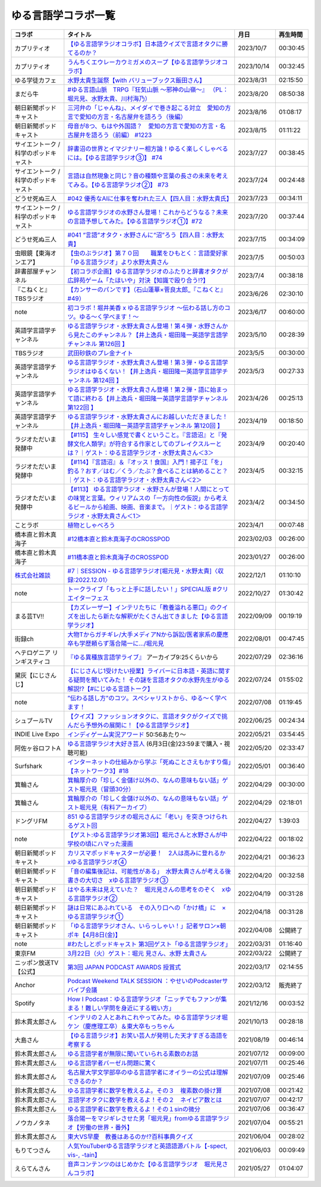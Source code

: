 ゆる言語学コラボ一覧
=============================
+---------------------------------------+-------------------------------------------------------------------------------------------------------------------------------------------------------------------------------------------------+------------+----------+
|                コラボ                 |                                                                                            タイトル                                                                                             |    月日    | 再生時間 |
+=======================================+=================================================================================================================================================================================================+============+==========+
| カプリティオ                          | `【ゆる言語学ラジオコラボ】日本語クイズで言語オタクに勝てるのか？`_                                                                                                                             | 2023/10/7  | 00:30:45 |
+---------------------------------------+-------------------------------------------------------------------------------------------------------------------------------------------------------------------------------------------------+------------+----------+
| カプリティオ                          | `うんちくエウレーカウミガメのスープ【ゆる言語学ラジオコラボ】`_                                                                                                                                 | 2023/10/14 | 00:32:45 |
+---------------------------------------+-------------------------------------------------------------------------------------------------------------------------------------------------------------------------------------------------+------------+----------+
| ゆる学徒カフェ                        | `水野太貴生誕祭【with バリューブックス飯田さん】`_                                                                                                                                              | 2023/8/31  | 02:15:50 |
+---------------------------------------+-------------------------------------------------------------------------------------------------------------------------------------------------------------------------------------------------+------------+----------+
| まだら牛                              | `#ゆる言語山脈　TRPG『狂気山脈 ～邪神の山嶺～』 （PL：堀元見、水野太貴、川村海乃）`_                                                                                                            | 2023/8/20  | 08:50:38 |
+---------------------------------------+-------------------------------------------------------------------------------------------------------------------------------------------------------------------------------------------------+------------+----------+
| 朝日新聞ポッドキャスト                | `三河弁の「じゃんね」、メイダイで巻き起こる対立　愛知の方言で愛知の方言・名古屋弁を語ろう（後編）`_                                                                                             | 2023/8/16  | 01:08:17 |
+---------------------------------------+-------------------------------------------------------------------------------------------------------------------------------------------------------------------------------------------------+------------+----------+
| 朝日新聞ポッドキャスト                | `母音が8つ、もはや外国語？　愛知の方言で愛知の方言・名古屋弁を語ろう（前編） #1223`_                                                                                                            | 2023/8/15  | 01:11:22 |
+---------------------------------------+-------------------------------------------------------------------------------------------------------------------------------------------------------------------------------------------------+------------+----------+
| サイエントーク / 科学のポッドキャスト | `辞書沼の世界とイマジナリー相方論！ゆるく楽しくしゃべるには。【ゆる言語学ラジオ③】 #74`_                                                                                                        | 2023/7/27  | 00:38:45 |
+---------------------------------------+-------------------------------------------------------------------------------------------------------------------------------------------------------------------------------------------------+------------+----------+
| サイエントーク / 科学のポッドキャスト | `言語は自然現象と同じ？音の種類や言葉の長さの未来を考えてみる。【ゆる言語学ラジオ②】 #73`_                                                                                                      | 2023/7/24  | 00:24:48 |
+---------------------------------------+-------------------------------------------------------------------------------------------------------------------------------------------------------------------------------------------------+------------+----------+
| どうせ死ぬ三人                        | `#042 優秀なAIに仕事を奪われた三人【四人目：水野太貴氏】`_                                                                                                                                      | 2023/7/23  | 00:34:11 |
+---------------------------------------+-------------------------------------------------------------------------------------------------------------------------------------------------------------------------------------------------+------------+----------+
| サイエントーク / 科学のポッドキャスト | `ゆる言語学ラジオの水野さん登場！これからどうなる？未来の言語予想してみた。【ゆる言語学ラジオ①】#72`_                                                                                           | 2023/7/20  | 00:37:44 |
+---------------------------------------+-------------------------------------------------------------------------------------------------------------------------------------------------------------------------------------------------+------------+----------+
| どうせ死ぬ三人                        | `#041 “言語”オタク・水野さんに“沼”ろう【四人目：水野太貴】`_                                                                                                                                    | 2023/7/15  | 00:34:09 |
+---------------------------------------+-------------------------------------------------------------------------------------------------------------------------------------------------------------------------------------------------+------------+----------+
| 虫眼鏡【東海オンエア】                | `【虫のぶラジオ】第７０回　　職業をひもとく：言語愛好家「ゆる言語ラジオ」より水野太貴さん`_                                                                                                     | 2023/7/5   | 00:50:03 |
+---------------------------------------+-------------------------------------------------------------------------------------------------------------------------------------------------------------------------------------------------+------------+----------+
| 辞書部屋チャンネル                    | `【初コラボ企画】ゆる言語学ラジオのふたりと辞書オタクが広辞苑ゲーム「たほいや」対決【知識で殴り合う!?】`_                                                                                       | 2023/7/4   | 00:38:18 |
+---------------------------------------+-------------------------------------------------------------------------------------------------------------------------------------------------------------------------------------------------+------------+----------+
| 『こねくと』 TBSラジオ                | `【カンサーのパンです】（石山蓮華×菅良太郎_『こねくと』#49）`_                                                                                                                                  | 2023/6/26  | 02:30:10 |
+---------------------------------------+-------------------------------------------------------------------------------------------------------------------------------------------------------------------------------------------------+------------+----------+
| note                                  | `初コラボ！堀井美香 x ゆる言語学ラジオ 〜伝わる話し方のコツ。ゆる〜く学べます！〜`_                                                                                                             | 2023/6/17  | 00:60:00 |
+---------------------------------------+-------------------------------------------------------------------------------------------------------------------------------------------------------------------------------------------------+------------+----------+
| 英語学言語学チャンネル                | `ゆる言語学ラジオ・水野太貴さん登場！第４弾・水野さんから見たこのチャンネル？【井上逸兵・堀田隆一英語学言語学チャンネル 第126回 】`_                                                            | 2023/5/10  | 00:28:39 |
+---------------------------------------+-------------------------------------------------------------------------------------------------------------------------------------------------------------------------------------------------+------------+----------+
| TBSラジオ                             | `武田砂鉄のプレ金ナイト`_                                                                                                                                                                       | 2023/5/5   | 00:30:00 |
+---------------------------------------+-------------------------------------------------------------------------------------------------------------------------------------------------------------------------------------------------+------------+----------+
| 英語学言語学チャンネル                | `ゆる言語学ラジオ・水野太貴さん登場！第３弾・ゆる言語学ラジオはゆるくない！【井上逸兵・堀田隆一英語学言語学チャンネル 第124回 】`_                                                              | 2023/5/3   | 00:27:33 |
+---------------------------------------+-------------------------------------------------------------------------------------------------------------------------------------------------------------------------------------------------+------------+----------+
| 英語学言語学チャンネル                | `ゆる言語学ラジオ・水野太貴さん登場！第２弾・語に始まって語に終わる【井上逸兵・堀田隆一英語学言語学チャンネル 第122回 】`_                                                                      | 2023/4/26  | 00:25:13 |
+---------------------------------------+-------------------------------------------------------------------------------------------------------------------------------------------------------------------------------------------------+------------+----------+
| 英語学言語学チャンネル                | `ゆる言語学ラジオ・水野太貴さんにお越しいただきました！【井上逸兵・堀田隆一英語学言語学チャンネル 第120回 】`_                                                                                  | 2023/4/19  | 00:18:50 |
+---------------------------------------+-------------------------------------------------------------------------------------------------------------------------------------------------------------------------------------------------+------------+----------+
| ラジオただいま発酵中                  | `【#115】 生々しい感覚で書くということ。『言語沼』と『発酵文化人類学』が符合する作家としてのブレイクスルーとは？｜ゲスト：ゆる言語学ラジオ・水野太貴さん＜3＞`_                                 | 2023/4/9   | 00:20:40 |
+---------------------------------------+-------------------------------------------------------------------------------------------------------------------------------------------------------------------------------------------------+------------+----------+
| ラジオただいま発酵中                  | `【#114】『言語沼』＆『オッス！食国』入門！揚子江「を」釣る？おす／はむ／くう／たぶ？食べることは納めること？｜ゲスト：ゆる言語学ラジオ・水野太貴さん＜2＞`_                                    | 2023/4/5   | 00:32:15 |
+---------------------------------------+-------------------------------------------------------------------------------------------------------------------------------------------------------------------------------------------------+------------+----------+
| ラジオただいま発酵中                  | `【#113】 ゆる言語学ラジオ・水野さんが登場！人間にとっての味覚と言葉。ウィリアムスの「一方向性の仮説」から考えるビールから絵画、映画、音楽まで。｜ゲスト：ゆる言語学ラジオ・水野太貴さん＜1＞`_ | 2023/4/2   | 00:34:50 |
+---------------------------------------+-------------------------------------------------------------------------------------------------------------------------------------------------------------------------------------------------+------------+----------+
| ことラボ                              | `植物としゃべろう`_                                                                                                                                                                             | 2023/4/1   | 00:07:48 |
+---------------------------------------+-------------------------------------------------------------------------------------------------------------------------------------------------------------------------------------------------+------------+----------+
| 橋本直と鈴木真海子                    | `#12橋本直と鈴木真海子のCROSSPOD`_                                                                                                                                                              | 2023/02/03 | 00:26:00 |
+---------------------------------------+-------------------------------------------------------------------------------------------------------------------------------------------------------------------------------------------------+------------+----------+
| 橋本直と鈴木真海子                    | `#11橋本直と鈴木真海子のCROSSPOD`_                                                                                                                                                              | 2023/01/27 | 00:26:00 |
+---------------------------------------+-------------------------------------------------------------------------------------------------------------------------------------------------------------------------------------------------+------------+----------+
| `株式会社雑談`_                       | `#7｜SESSION - ゆる言語学ラジオ[堀元見・水野太貴]〈収録:2022.12.01〉`_                                                                                                                          | 2022/12/1  | 01:10:10 |
+---------------------------------------+-------------------------------------------------------------------------------------------------------------------------------------------------------------------------------------------------+------------+----------+
| note                                  | `トークライブ「もっと上手に話したい！」SPECIAL版 #クリエイターフェス`_                                                                                                                          | 2022/10/27 | 01:30:42 |
+---------------------------------------+-------------------------------------------------------------------------------------------------------------------------------------------------------------------------------------------------+------------+----------+
| まる芸TV!!                            | `【カズレーザー】インテリたちに「教養溢れる悪口」のクイズを出したら新たな解釈がたくさん出てきました【ゆる言語学ラジオ】`_                                                                       | 2022/09/09 | 00:19:19 |
+---------------------------------------+-------------------------------------------------------------------------------------------------------------------------------------------------------------------------------------------------+------------+----------+
| 街録ch                                | `大物Tからガチギレ/大手メディアNから訴訟/医者家系の慶應卒も学歴頼らず落合陽一に…/堀元見`_                                                                                                       | 2022/08/01 | 00:47:45 |
+---------------------------------------+-------------------------------------------------------------------------------------------------------------------------------------------------------------------------------------------------+------------+----------+
| ヘテロゲニア リンギスティコ           | `『ゆる異種族言語学ライブ』`_ アーカイブ9:25くらいから                                                                                                                                          | 2022/07/29 | 02:36:16 |
+---------------------------------------+-------------------------------------------------------------------------------------------------------------------------------------------------------------------------------------------------+------------+----------+
| 黛灰【にじさんじ】                    | `【にじさんじ1受けたい授業】ライバーに日本語・英語に関する疑問を聞いてみた！ その謎を言語オタクの水野先生がゆる解説!?【#にじゆる言語トーク】`_                                                  | 2022/07/24 | 01:55:02 |
+---------------------------------------+-------------------------------------------------------------------------------------------------------------------------------------------------------------------------------------------------+------------+----------+
| note                                  | `”伝わる話し方”のコツ。スペシャリストから、ゆる〜く学べます！`_                                                                                                                                 | 2022/07/08 | 01:19:45 |
+---------------------------------------+-------------------------------------------------------------------------------------------------------------------------------------------------------------------------------------------------+------------+----------+
| シュプールTV                          | `【クイズ】ファッションオタクに、言語オタクがクイズで挑んだら予想外の展開に！【ゆる言語学ラジオ】`_                                                                                             | 2022/06/25 | 00:24:34 |
+---------------------------------------+-------------------------------------------------------------------------------------------------------------------------------------------------------------------------------------------------+------------+----------+
| INDIE Live Expo                       | `インディゲーム実況アワード`_ 50:56あたり～                                                                                                                                                     | 2022/05/21 | 03:54:45 |
+---------------------------------------+-------------------------------------------------------------------------------------------------------------------------------------------------------------------------------------------------+------------+----------+
| 阿佐ヶ谷ロフトA                       | `ゆる言語学ラジオ大好き芸人`_ (6月3日(金)23:59まで購入・視聴可能)                                                                                                                               | 2022/05/20 | 02:33:47 |
+---------------------------------------+-------------------------------------------------------------------------------------------------------------------------------------------------------------------------------------------------+------------+----------+
| Surfshark                             | `インターネットの仕組みから学ぶ「死ぬことさえもかすり傷」【ネットワーク3】#18`_                                                                                                                 | 2022/05/01 | 00:36:40 |
+---------------------------------------+-------------------------------------------------------------------------------------------------------------------------------------------------------------------------------------------------+------------+----------+
| 箕輪さん                              | `箕輪厚介の「珍しく金儲け以外の、なんの意味もない話」ゲスト堀元見（冒頭30分）`_                                                                                                                 | 2022/04/29 | 00:30:00 |
+---------------------------------------+-------------------------------------------------------------------------------------------------------------------------------------------------------------------------------------------------+------------+----------+
| 箕輪さん                              | `箕輪厚介の「珍しく金儲け以外の、なんの意味もない話」ゲスト堀元見（有料アーカイブ）`_                                                                                                           | 2022/04/29 | 02:18:01 |
+---------------------------------------+-------------------------------------------------------------------------------------------------------------------------------------------------------------------------------------------------+------------+----------+
| ドングリFM                            | `851 ゆる言語学ラジオの堀元さんに「老い」を突きつけられるゲスト回`_                                                                                                                             | 2022/04/27 | 1:39:03  |
+---------------------------------------+-------------------------------------------------------------------------------------------------------------------------------------------------------------------------------------------------+------------+----------+
| note                                  | `【ゲスト:ゆる言語学ラジオ第3回】堀元さんと水野さんが中学校の頃にハマった漫画`_                                                                                                                 | 2022/04/22 | 00:18:02 |
+---------------------------------------+-------------------------------------------------------------------------------------------------------------------------------------------------------------------------------------------------+------------+----------+
| 朝日新聞ポッドキャスト                | `カリスマポッドキャスターが必要！　2人は高みに登れるか　xゆる言語学ラジオ④`_                                                                                                                    | 2022/04/21 | 00:36:23 |
+---------------------------------------+-------------------------------------------------------------------------------------------------------------------------------------------------------------------------------------------------+------------+----------+
| 朝日新聞ポッドキャスト                | `「音の編集後記は、可能性がある」　水野太貴さんが考える後書きの大切さ　xゆる言語学ラジオ③`_                                                                                                     | 2022/04/20 | 00:32:58 |
+---------------------------------------+-------------------------------------------------------------------------------------------------------------------------------------------------------------------------------------------------+------------+----------+
| 朝日新聞ポッドキャスト                | `はやる未来は見えていた？　堀元見さんの思考をのぞく　xゆる言語学ラジオ②`_                                                                                                                       | 2022/04/19 | 00:31:28 |
+---------------------------------------+-------------------------------------------------------------------------------------------------------------------------------------------------------------------------------------------------+------------+----------+
| 朝日新聞ポッドキャスト                | `謎は日常にあふれている　その入り口への「かけ橋」に　×ゆる言語学ラジオ①`_                                                                                                                       | 2022/04/18 | 00:31:28 |
+---------------------------------------+-------------------------------------------------------------------------------------------------------------------------------------------------------------------------------------------------+------------+----------+
| 朝日新聞ポッドキャスト                | `「ゆる言語学ラジオさん、いらっしゃい！」記者サロン×朝ポキ【4月8日(金)】`_                                                                                                                      | 2022/04/08 | 公開終了 |
+---------------------------------------+-------------------------------------------------------------------------------------------------------------------------------------------------------------------------------------------------+------------+----------+
| note                                  | `#わたしとポッドキャスト 第3回ゲスト「ゆる言語学ラジオ」`_                                                                                                                                      | 2022/03/31 | 01:16:40 |
+---------------------------------------+-------------------------------------------------------------------------------------------------------------------------------------------------------------------------------------------------+------------+----------+
| 東京FM                                | `3月22日（火）ゲスト：堀元 見さん、水野 太貴さん`_                                                                                                                                              | 2022/03/22 | 公開終了 |
+---------------------------------------+-------------------------------------------------------------------------------------------------------------------------------------------------------------------------------------------------+------------+----------+
| ニッポン放送TV【公式】                | `第3回 JAPAN PODCAST AWARDS 授賞式`_                                                                                                                                                            | 2022/03/17 | 02:14:55 |
+---------------------------------------+-------------------------------------------------------------------------------------------------------------------------------------------------------------------------------------------------+------------+----------+
| Anchor                                | `Podcast Weekend TALK SESSION ：やせいのPodcasterサバイブ会議`_                                                                                                                                 | 2022/03/12 | 販売終了 |
+---------------------------------------+-------------------------------------------------------------------------------------------------------------------------------------------------------------------------------------------------+------------+----------+
| Spotify                               | `How I Podcast：ゆる言語学ラジオ「ニッチでもファンが集まる！難しい学問を身近にする戦い方」`_                                                                                                    | 2021/12/16 | 00:03:52 |
+---------------------------------------+-------------------------------------------------------------------------------------------------------------------------------------------------------------------------------------------------+------------+----------+
| 鈴木貫太郎さん                        | `インテリの２人とあれこれやってみた。ゆる言語学ラジオ堀ケン（慶應理工卒）＆東大卒もっちゃん`_                                                                                                   | 2021/10/13 | 00:28:18 |
+---------------------------------------+-------------------------------------------------------------------------------------------------------------------------------------------------------------------------------------------------+------------+----------+
| 大島さん                              | `【ゆる言語ラジオ】お笑い芸人が発明した天才すぎる造語を考察する`_                                                                                                                               | 2021/08/19 | 00:46:14 |
+---------------------------------------+-------------------------------------------------------------------------------------------------------------------------------------------------------------------------------------------------+------------+----------+
| 鈴木貫太郎さん                        | `ゆる言語学者が無限に聞いていられる素数のお話`_                                                                                                                                                 | 2021/07/12 | 00:09:00 |
+---------------------------------------+-------------------------------------------------------------------------------------------------------------------------------------------------------------------------------------------------+------------+----------+
| 鈴木貫太郎さん                        | `ゆる言語学者バーゼル問題に驚く`_                                                                                                                                                               | 2021/07/11 | 00:25:46 |
+---------------------------------------+-------------------------------------------------------------------------------------------------------------------------------------------------------------------------------------------------+------------+----------+
| 鈴木貫太郎さん                        | `名古屋大学文学部卒のゆる言語学者にオイラーの公式は理解できるのか？`_                                                                                                                           | 2021/07/09 | 00:25:46 |
+---------------------------------------+-------------------------------------------------------------------------------------------------------------------------------------------------------------------------------------------------+------------+----------+
| 鈴木貫太郎さん                        | `ゆる言語学者に数学を教えるよ。その３　複素数の掛け算`_                                                                                                                                         | 2021/07/08 | 00:21:42 |
+---------------------------------------+-------------------------------------------------------------------------------------------------------------------------------------------------------------------------------------------------+------------+----------+
| 鈴木貫太郎さん                        | `言語学オタクに数学を教えるよ！その２　ネイピア数とは`_                                                                                                                                         | 2021/07/07 | 00:42:17 |
+---------------------------------------+-------------------------------------------------------------------------------------------------------------------------------------------------------------------------------------------------+------------+----------+
| 鈴木貫太郎さん                        | `ゆる言語学者に数学を教えるよ！その１sinの微分`_                                                                                                                                                | 2021/07/06 | 00:36:47 |
+---------------------------------------+-------------------------------------------------------------------------------------------------------------------------------------------------------------------------------------------------+------------+----------+
| ノウカノタネ                          | `落合陽一をマジギレさせた男「堀元見」fromゆる言語学ラジオ【労働の世界・番外】`_                                                                                                                 | 2021/07/04 | 00:55:21 |
+---------------------------------------+-------------------------------------------------------------------------------------------------------------------------------------------------------------------------------------------------+------------+----------+
| 鈴木貫太郎さん                        | `東大VS早慶　教養はあるのか⁉️百科事典クイズ`_                                                                                                                                                   | 2021/06/04 | 00:28:02 |
+---------------------------------------+-------------------------------------------------------------------------------------------------------------------------------------------------------------------------------------------------+------------+----------+
| もりてつさん                          | `人気YouTuberゆる言語学ラジオと英語語源バトル【-spect, vis-, -tain】`_                                                                                                                          | 2021/06/03 | 00:09:49 |
+---------------------------------------+-------------------------------------------------------------------------------------------------------------------------------------------------------------------------------------------------+------------+----------+
| えらてんさん                          | `音声コンテンツのはじめかた【ゆる言語学ラジオ　堀元見さんコラボ】`_                                                                                                                             | 2021/05/27 | 01:04:07 |
+---------------------------------------+-------------------------------------------------------------------------------------------------------------------------------------------------------------------------------------------------+------------+----------+


.. _落合陽一をマジギレさせた男「堀元見」fromゆる言語学ラジオ【労働の世界・番外】: https://open.spotify.com/episode/64DQEpUL2SL9aOs5C3dgxF
.. _音声コンテンツのはじめかた【ゆる言語学ラジオ　堀元見さんコラボ】: https://www.youtube.com/watch?v=-XHt8SwonfI
.. _人気YouTuberゆる言語学ラジオと英語語源バトル【-spect, vis-, -tain】: https://www.youtube.com/watch?v=mNvKiee3vd4
.. _東大VS早慶　教養はあるのか⁉️百科事典クイズ: https://www.youtube.com/watch?v=ZIWIjJREzzQ
.. _ゆる言語学者に数学を教えるよ！その１sinの微分: https://www.youtube.com/watch?v=9auBzoX649o
.. _言語学オタクに数学を教えるよ！その２　ネイピア数とは: https://www.youtube.com/watch?v=p2owhIJZIqQ
.. _ゆる言語学者に数学を教えるよ。その３　複素数の掛け算: https://www.youtube.com/watch?v=jl7VDAV85Fc
.. _名古屋大学文学部卒のゆる言語学者にオイラーの公式は理解できるのか？: https://www.youtube.com/watch?v=ZrX1Nzrpu0g
.. _ゆる言語学者バーゼル問題に驚く: https://www.youtube.com/watch?v=9pEUZRNeGk8
.. _ゆる言語学者が無限に聞いていられる素数のお話: https://www.youtube.com/watch?v=XoAZmVwsSu8
.. _【ゆる言語ラジオ】お笑い芸人が発明した天才すぎる造語を考察する: https://www.youtube.com/watch?v=FDrniZbp6C0
.. _インテリの２人とあれこれやってみた。ゆる言語学ラジオ堀ケン（慶應理工卒）＆東大卒もっちゃん: https://www.youtube.com/watch?v=pk7MO3Hu4FY
.. _How I Podcast：ゆる言語学ラジオ「ニッチでもファンが集まる！難しい学問を身近にする戦い方」: https://www.youtube.com/watch?v=03-CXCD6BFo
.. _#わたしとポッドキャスト 第3回ゲスト「ゆる言語学ラジオ」: https://youtu.be/goYHBS4Fa8k
.. _第3回 JAPAN PODCAST AWARDS 授賞式: https://www.youtube.com/watch?v=m_DL2Fyy8JM
.. _謎は日常にあふれている　その入り口への「かけ橋」に　×ゆる言語学ラジオ①: https://open.spotify.com/episode/4TwQ4R3PHXbTY6HAcPgcBm?si=F8TJxQ9oSBOu_Fjm04gDqA
.. _はやる未来は見えていた？　堀元見さんの思考をのぞく　xゆる言語学ラジオ②: https://open.spotify.com/episode/785WtKmuq2PwRe7DqO5Mmj?si=9SobdVZcS2KggV-AU_Xnaw
.. _「音の編集後記は、可能性がある」　水野太貴さんが考える後書きの大切さ　xゆる言語学ラジオ③: https://open.spotify.com/episode/7e2ZSR5QLZqveVAeycNQZ1?si=eAOr3aCIRS2FhwZgb21A6Q
.. _カリスマポッドキャスターが必要！　2人は高みに登れるか　xゆる言語学ラジオ④: https://open.spotify.com/episode/4zhPNFqMcujfsCWiusYhPJ?si=EG5je_xSQxu9nheAj4wy3g
.. _【ゲスト:ゆる言語学ラジオ第3回】堀元さんと水野さんが中学校の頃にハマった漫画: https://open.spotify.com/episode/3MCwBCCXWzuIiiRnJqPI1B?si=Wvci_u3LTxqvBWav6tSN9w
.. _3月22日（火）ゲスト：堀元 見さん、水野 太貴さん: https://www.tfm.co.jp/bo/report/2001
.. _「ゆる言語学ラジオさん、いらっしゃい！」記者サロン×朝ポキ【4月8日(金)】: https://peatix.com/event/3199395
.. _Podcast Weekend TALK SESSION ：やせいのPodcasterサバイブ会議: https://podcastweekend.zaiko.io/e/talksession20220312
.. _851 ゆる言語学ラジオの堀元さんに「老い」を突きつけられるゲスト回: https://youtu.be/3QiN4NE_PFg
.. _箕輪厚介の「珍しく金儲け以外の、なんの意味もない話」ゲスト堀元見（冒頭30分）: https://youtu.be/6IXPq5WkJNQ
.. _箕輪厚介の「珍しく金儲け以外の、なんの意味もない話」ゲスト堀元見（有料アーカイブ）: https://twitcasting.tv/loftplusone/shopcart/152556
.. _インターネットの仕組みから学ぶ「死ぬことさえもかすり傷」【ネットワーク3】#18: https://www.youtube.com/watch?v=Pu3g0LBVMFo
.. _ゆる言語学ラジオ大好き芸人: https://www.loft-prj.co.jp/schedule/lofta/214035
.. _インディゲーム実況アワード: https://www.youtube.com/watch?v=SRFoQrV_YlI&t=3056s
.. _『ゆる異種族言語学ライブ』: https://www.loft-prj.co.jp/schedule/plusone/217968
.. _”伝わる話し方”のコツ。スペシャリストから、ゆる〜く学べます！: https://youtu.be/-c0-kZz9UwU
.. _【クイズ】ファッションオタクに、言語オタクがクイズで挑んだら予想外の展開に！【ゆる言語学ラジオ】: https://youtu.be/GwpDnnqkny0
.. _【にじさんじ1受けたい授業】ライバーに日本語・英語に関する疑問を聞いてみた！ その謎を言語オタクの水野先生がゆる解説!?【#にじゆる言語トーク】: https://youtu.be/eeyaMUrWOog
.. _大物Tからガチギレ/大手メディアNから訴訟/医者家系の慶應卒も学歴頼らず落合陽一に…/堀元見: https://youtu.be/RBJSUsCxH3M
.. _【カズレーザー】インテリたちに「教養溢れる悪口」のクイズを出したら新たな解釈がたくさん出てきました【ゆる言語学ラジオ】: https://youtu.be/MxrJ-rFLVQw
.. _トークライブ「もっと上手に話したい！」SPECIAL版 #クリエイターフェス: https://www.youtube.com/watch?v=XXCj2eIUiVI
.. _#7｜SESSION - ゆる言語学ラジオ[堀元見・水野太貴]〈収録:2022.12.01〉: https://open.spotify.com/episode/0GP4AclZ4moE7C8VUb6iDq
.. _株式会社雑談: https://zatsudan.co.jp/about/
.. _#11橋本直と鈴木真海子のCROSSPOD: https://open.spotify.com/episode/4vBkFszTGesqfLyYqmLpXu
.. _#12橋本直と鈴木真海子のCROSSPOD: https://open.spotify.com/episode/0stqL3eKue7G7nZ8iGHlCG
.. _植物としゃべろう: https://youtu.be/DIcN2bEMZEo
.. _【#113】 ゆる言語学ラジオ・水野さんが登場！人間にとっての味覚と言葉。ウィリアムスの「一方向性の仮説」から考えるビールから絵画、映画、音楽まで。｜ゲスト：ゆる言語学ラジオ・水野太貴さん＜1＞: https://youtu.be/kC73h0h1Ynk
.. _【#114】『言語沼』＆『オッス！食国』入門！揚子江「を」釣る？おす／はむ／くう／たぶ？食べることは納めること？｜ゲスト：ゆる言語学ラジオ・水野太貴さん＜2＞: https://youtu.be/GgzHy3gyA7M
.. _【#115】 生々しい感覚で書くということ。『言語沼』と『発酵文化人類学』が符合する作家としてのブレイクスルーとは？｜ゲスト：ゆる言語学ラジオ・水野太貴さん＜3＞: https://youtu.be/DASpzzLuofQ
.. _ゆる言語学ラジオ・水野太貴さんにお越しいただきました！【井上逸兵・堀田隆一英語学言語学チャンネル 第120回 】: https://youtu.be/6ae3aG-DOUc
.. _ゆる言語学ラジオ・水野太貴さん登場！第２弾・語に始まって語に終わる【井上逸兵・堀田隆一英語学言語学チャンネル 第122回 】: https://youtu.be/W8XdtMorpr0
.. _ゆる言語学ラジオ・水野太貴さん登場！第３弾・ゆる言語学ラジオはゆるくない！【井上逸兵・堀田隆一英語学言語学チャンネル 第124回 】: https://youtu.be/QwILKxwyRq0
.. _武田砂鉄のプレ金ナイト: https://radiko.jp/#!/ts/TBS/20230505220000
.. _ゆる言語学ラジオ・水野太貴さん登場！第４弾・水野さんから見たこのチャンネル？【井上逸兵・堀田隆一英語学言語学チャンネル 第126回 】: https://youtu.be/2AKnpWcfH8Y
.. _初コラボ！堀井美香 x ゆる言語学ラジオ 〜伝わる話し方のコツ。ゆる〜く学べます！〜: https://www.youtube.com/live/Wa8ZNnHBmE8?feature=share
.. _【カンサーのパンです】（石山蓮華×菅良太郎_『こねくと』#49）: https://www.youtube.com/watch?v=Z7GwMmuUYTM&t=7248s
.. _【初コラボ企画】ゆる言語学ラジオのふたりと辞書オタクが広辞苑ゲーム「たほいや」対決【知識で殴り合う!?】: https://youtu.be/6v9U-qyOBZM
.. _【虫のぶラジオ】第７０回　　職業をひもとく：言語愛好家「ゆる言語ラジオ」より水野太貴さん: https://youtu.be/iiQTMF5p9Ok
.. _#041 “言語”オタク・水野さんに“沼”ろう【四人目：水野太貴】: https://podcasters.spotify.com/pod/show/douseshinu3nin/episodes/041-e26ta41/a-aa4c50c
.. _ゆる言語学ラジオの水野さん登場！これからどうなる？未来の言語予想してみた。【ゆる言語学ラジオ①】#72: https://youtu.be/Vd7s_3JcW7w
.. _言語は自然現象と同じ？音の種類や言葉の長さの未来を考えてみる。【ゆる言語学ラジオ②】 #73: https://youtu.be/Y1XHQ0O1v_c
.. _#042 優秀なAIに仕事を奪われた三人【四人目：水野太貴氏】: https://podcasters.spotify.com/pod/show/douseshinu3nin/episodes/042-AI-e2780jl/a-aa5dnfo
.. _辞書沼の世界とイマジナリー相方論！ゆるく楽しくしゃべるには。【ゆる言語学ラジオ③】 #74: https://youtu.be/n0DpiedAfbs
.. _#ゆる言語山脈　TRPG『狂気山脈 ～邪神の山嶺～』 （PL：堀元見、水野太貴、川村海乃）: https://www.youtube.com/watch?v=tIjnZJgX_QE
.. _母音が8つ、もはや外国語？　愛知の方言で愛知の方言・名古屋弁を語ろう（前編） #1223: https://open.spotify.com/episode/7h29qV4bQR0whSnjMZtnIR?si=QW2932s9TMiB_ehNvMFHgg
.. _三河弁の「じゃんね」、メイダイで巻き起こる対立　愛知の方言で愛知の方言・名古屋弁を語ろう（後編）: https://open.spotify.com/episode/3DnJutJYRpkcKtVE00YuiJ?si=45bfEeQ3Svuga72Qrmmxnw
.. _水野太貴生誕祭【with バリューブックス飯田さん】: https://www.youtube.com/live/fLLWHsANHLg?si=PAHCSa5BOEQGNRv_
.. _【ゆる言語学ラジオコラボ】日本語クイズで言語オタクに勝てるのか？: https://youtu.be/qqSlM5rVWcw
.. _うんちくエウレーカウミガメのスープ【ゆる言語学ラジオコラボ】: https://youtu.be/qZD-uBFb8R4
